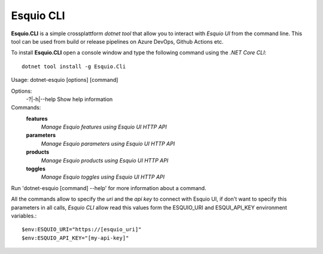 Esquio CLI
==========

**Esquio.CLI** is a simple crossplattform *dotnet tool* that allow you to interact with *Esquio UI* from the command line. This tool can be used from build or release pipelines on Azure DevOps, Github Actions etc.

To install **Esquio.CLI** open a console window and type the following command using the *.NET Core CLI*::

        dotnet tool install -g Esquio.Cli

.. image:: ../images/esquiocli.png

::

Usage: dotnet-esquio [options] [command]

Options:
  -?|-h|--help  Show help information

Commands:
  **features**  
    *Manage Esquio features using Esquio UI HTTP API*

  **parameters**    
    *Manage Esquio parameters using Esquio UI HTTP API*

  **products**      
    *Manage Esquio products using Esquio UI HTTP API*

  **toggles**       
    *Manage Esquio toggles using Esquio UI HTTP API*

Run 'dotnet-esquio [command] --help' for more information about a command.

All the commands allow to specify the *uri* and the *api key* to connect with Esquio UI, if don't want to specify this parameters in all calls, *Esquio CLI* allow read this values form the ESQUIO_URI and ESQUI_API_KEY environment variables.::

        $env:ESQUIO_URI="https://[esquio_uri]"
        $env:ESQUIO_API_KEY="[my-api-key]"